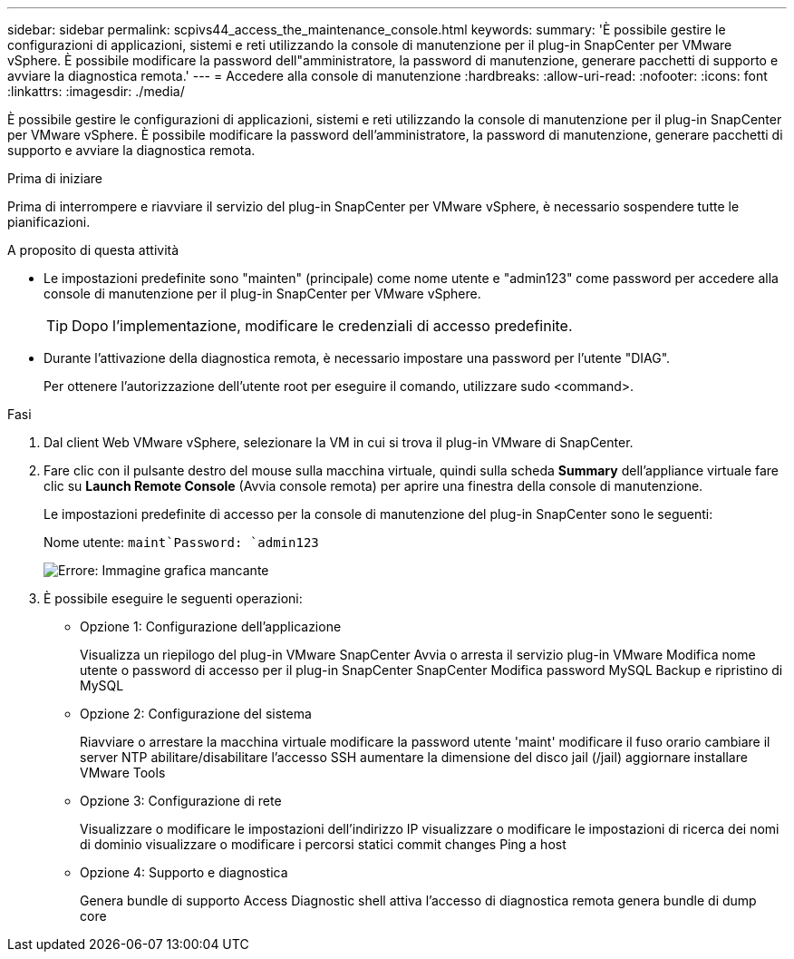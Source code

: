 ---
sidebar: sidebar 
permalink: scpivs44_access_the_maintenance_console.html 
keywords:  
summary: 'È possibile gestire le configurazioni di applicazioni, sistemi e reti utilizzando la console di manutenzione per il plug-in SnapCenter per VMware vSphere. È possibile modificare la password dell"amministratore, la password di manutenzione, generare pacchetti di supporto e avviare la diagnostica remota.' 
---
= Accedere alla console di manutenzione
:hardbreaks:
:allow-uri-read: 
:nofooter: 
:icons: font
:linkattrs: 
:imagesdir: ./media/


[role="lead"]
È possibile gestire le configurazioni di applicazioni, sistemi e reti utilizzando la console di manutenzione per il plug-in SnapCenter per VMware vSphere. È possibile modificare la password dell'amministratore, la password di manutenzione, generare pacchetti di supporto e avviare la diagnostica remota.

.Prima di iniziare
Prima di interrompere e riavviare il servizio del plug-in SnapCenter per VMware vSphere, è necessario sospendere tutte le pianificazioni.

.A proposito di questa attività
* Le impostazioni predefinite sono "mainten" (principale) come nome utente e "admin123" come password per accedere alla console di manutenzione per il plug-in SnapCenter per VMware vSphere.
+

TIP: Dopo l'implementazione, modificare le credenziali di accesso predefinite.

* Durante l'attivazione della diagnostica remota, è necessario impostare una password per l'utente "DIAG".
+
Per ottenere l'autorizzazione dell'utente root per eseguire il comando, utilizzare sudo <command>.



.Fasi
. Dal client Web VMware vSphere, selezionare la VM in cui si trova il plug-in VMware di SnapCenter.
. Fare clic con il pulsante destro del mouse sulla macchina virtuale, quindi sulla scheda *Summary* dell'appliance virtuale fare clic su *Launch Remote Console* (Avvia console remota) per aprire una finestra della console di manutenzione.
+
Le impostazioni predefinite di accesso per la console di manutenzione del plug-in SnapCenter sono le seguenti:

+
Nome utente: `maint`Password: `admin123`

+
image:scpivs44_image11.png["Errore: Immagine grafica mancante"]

. È possibile eseguire le seguenti operazioni:
+
** Opzione 1: Configurazione dell'applicazione
+
Visualizza un riepilogo del plug-in VMware SnapCenter Avvia o arresta il servizio plug-in VMware Modifica nome utente o password di accesso per il plug-in SnapCenter SnapCenter Modifica password MySQL Backup e ripristino di MySQL

** Opzione 2: Configurazione del sistema
+
Riavviare o arrestare la macchina virtuale modificare la password utente 'maint' modificare il fuso orario cambiare il server NTP abilitare/disabilitare l'accesso SSH aumentare la dimensione del disco jail (/jail) aggiornare installare VMware Tools

** Opzione 3: Configurazione di rete
+
Visualizzare o modificare le impostazioni dell'indirizzo IP visualizzare o modificare le impostazioni di ricerca dei nomi di dominio visualizzare o modificare i percorsi statici commit changes Ping a host

** Opzione 4: Supporto e diagnostica
+
Genera bundle di supporto Access Diagnostic shell attiva l'accesso di diagnostica remota genera bundle di dump core




